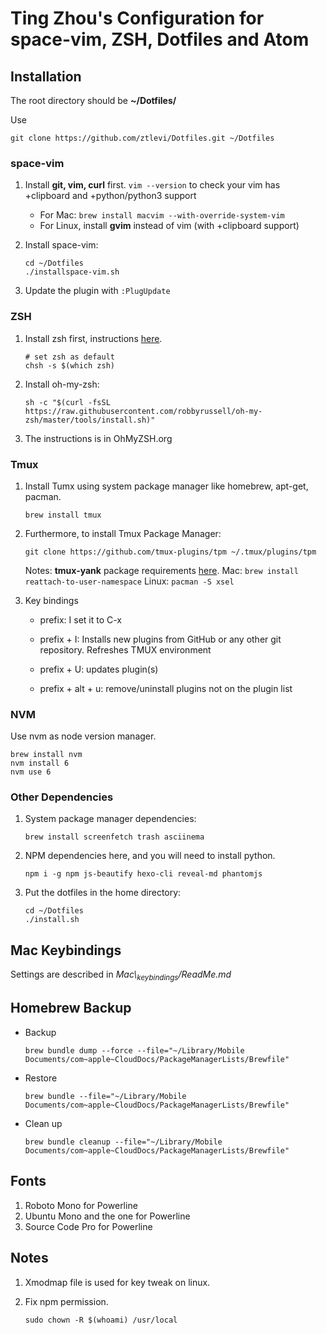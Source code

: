 * Ting Zhou's Configuration for space-vim, ZSH, Dotfiles and Atom
  
** Installation

   The root directory should be *~/Dotfiles/*
   
   Use
   #+BEGIN_SRC shell
   git clone https://github.com/ztlevi/Dotfiles.git ~/Dotfiles
   #+END_SRC

*** space-vim

    1. Install *git, vim, curl* first.
       ~vim --version~ to check your vim has +clipboard and +python/python3 support
       - For Mac: ~brew install macvim --with-override-system-vim~
       - For Linux, install *gvim* instead of vim (with +clipboard support)

    2. Install space-vim:
       #+BEGIN_SRC shell
       cd ~/Dotfiles
       ./installspace-vim.sh
       #+END_SRC
    3. Update the plugin with =:PlugUpdate=

*** ZSH

    1. Install zsh first, instructions [[https://github.com/robbyrussell/oh-my-zsh/wiki/Installing-ZSH][here]].
       #+BEGIN_SRC shell
       # set zsh as default
       chsh -s $(which zsh)
       #+END_SRC

    2. Install oh-my-zsh:
       #+BEGIN_SRC shell
       sh -c "$(curl -fsSL https://raw.githubusercontent.com/robbyrussell/oh-my-zsh/master/tools/install.sh)"
       #+END_SRC
      
    3. The instructions is in OhMyZSH.org

*** Tmux
    1. Install Tumx using system package manager like homebrew, apt-get, pacman.
       
       #+BEGIN_SRC shell
       brew install tmux
       #+END_SRC

    2. Furthermore, to install Tmux Package Manager: 
       #+BEGIN_SRC shell
       git clone https://github.com/tmux-plugins/tpm ~/.tmux/plugins/tpm
       #+END_SRC

       Notes: *tmux-yank* package requirements [[https://github.com/tmux-plugins/tmux-yank][here]]. 
       Mac: ~brew install reattach-to-user-namespace~
       Linux: ~pacman -S xsel~

    3. Key bindings
       - prefix: I set it to C-x

       - prefix + I: Installs new plugins from GitHub or any other git repository. Refreshes TMUX environment

       - prefix + U: updates plugin(s)

       - prefix + alt + u: remove/uninstall plugins not on the plugin list

*** NVM
    Use nvm as node version manager.
    #+BEGIN_SRC shell
    brew install nvm
    nvm install 6
    nvm use 6
    #+END_SRC

*** Other Dependencies
    1. System package manager dependencies:
       #+BEGIN_SRC shell
       brew install screenfetch trash asciinema
       #+END_SRC
    2. NPM dependencies here, and you will need to install python.
       #+BEGIN_SRC shell
       npm i -g npm js-beautify hexo-cli reveal-md phantomjs
       #+END_SRC
    3. Put the dotfiles in the home directory:
       #+BEGIN_SRC shell
       cd ~/Dotfiles
       ./install.sh
       #+END_SRC
       
       

** Mac Keybindings

   Settings are described in /Mac\_keybindings/ReadMe.md/

** Homebrew Backup   
   - Backup
     #+BEGIN_SRC shell
     brew bundle dump --force --file="~/Library/Mobile Documents/com~apple~CloudDocs/PackageManagerLists/Brewfile"
     #+END_SRC
   - Restore
     #+BEGIN_SRC shell
     brew bundle --file="~/Library/Mobile Documents/com~apple~CloudDocs/PackageManagerLists/Brewfile"
     #+END_SRC
   - Clean up
     #+BEGIN_SRC shell
     brew bundle cleanup --file="~/Library/Mobile Documents/com~apple~CloudDocs/PackageManagerLists/Brewfile"
     #+END_SRC
** Fonts

   1. Roboto Mono for Powerline
   2. Ubuntu Mono and the one for Powerline
   3. Source Code Pro for Powerline

** Notes

   1. Xmodmap file is used for key tweak on linux.
   2. Fix npm permission.
      #+BEGIN_SRC shell
      sudo chown -R $(whoami) /usr/local 
      #+END_SRC
